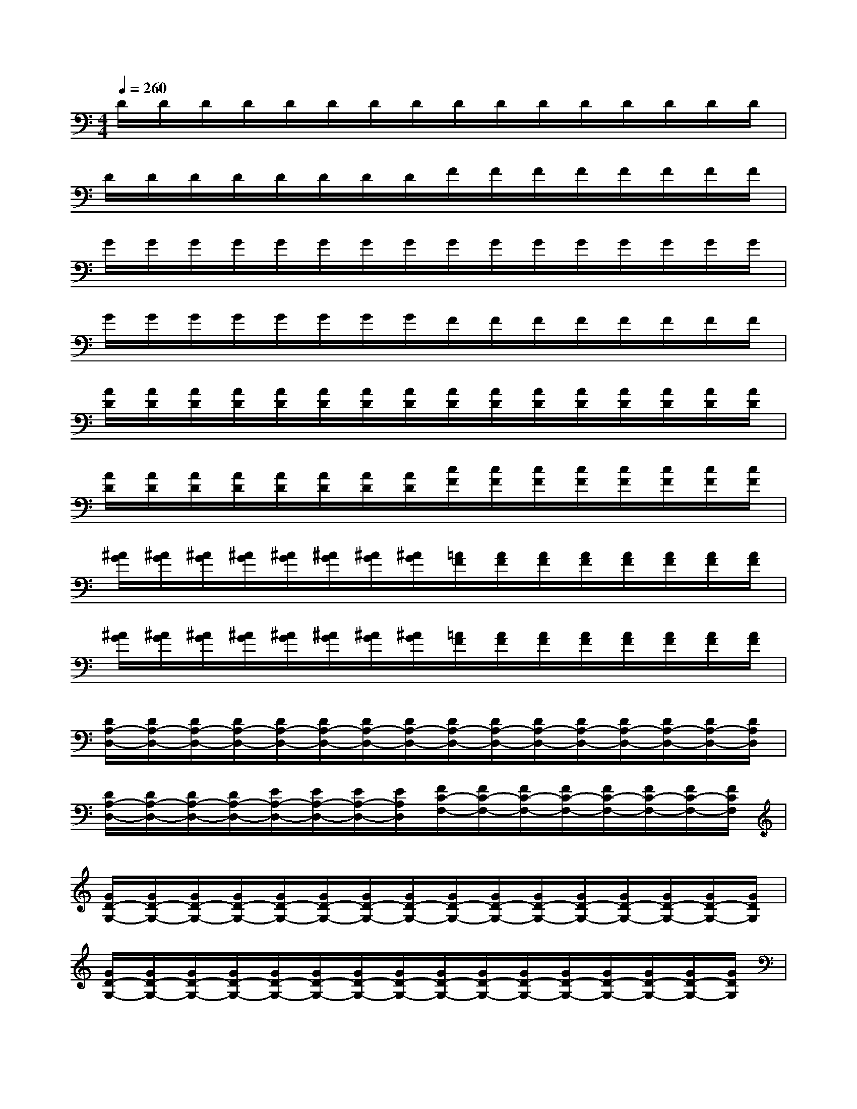 X:1
T:
M:4/4
L:1/8
Q:1/4=260
K:C%0sharps
V:1
D/2D/2D/2D/2D/2D/2D/2D/2D/2D/2D/2D/2D/2D/2D/2D/2|
D/2D/2D/2D/2D/2D/2D/2D/2F/2F/2F/2F/2F/2F/2F/2F/2|
G/2G/2G/2G/2G/2G/2G/2G/2G/2G/2G/2G/2G/2G/2G/2G/2|
G/2G/2G/2G/2G/2G/2G/2G/2F/2F/2F/2F/2F/2F/2F/2F/2|
[A/2D/2][A/2D/2][A/2D/2][A/2D/2][A/2D/2][A/2D/2][A/2D/2][A/2D/2][A/2D/2][A/2D/2][A/2D/2][A/2D/2][A/2D/2][A/2D/2][A/2D/2][A/2D/2]|
[A/2D/2][A/2D/2][A/2D/2][A/2D/2][A/2D/2][A/2D/2][A/2D/2][A/2D/2][c/2F/2][c/2F/2][c/2F/2][c/2F/2][c/2F/2][c/2F/2][c/2F/2][c/2F/2]|
[^A/2G/2][^A/2G/2][^A/2G/2][^A/2G/2][^A/2G/2][^A/2G/2][^A/2G/2][^A/2G/2][=A/2F/2][A/2F/2][A/2F/2][A/2F/2][A/2F/2][A/2F/2][A/2F/2][A/2F/2]|
[^A/2G/2][^A/2G/2][^A/2G/2][^A/2G/2][^A/2G/2][^A/2G/2][^A/2G/2][^A/2G/2][=A/2F/2][A/2F/2][A/2F/2][A/2F/2][A/2F/2][A/2F/2][A/2F/2][A/2F/2]|
[D/2A,/2-D,/2-][D/2A,/2-D,/2-][D/2A,/2-D,/2-][D/2A,/2-D,/2-][D/2A,/2-D,/2-][D/2A,/2-D,/2-][D/2A,/2-D,/2-][D/2A,/2-D,/2-][D/2A,/2-D,/2-][D/2A,/2-D,/2-][D/2A,/2-D,/2-][D/2A,/2-D,/2-][D/2A,/2-D,/2-][D/2A,/2-D,/2-][D/2A,/2-D,/2-][D/2A,/2D,/2]|
[D/2A,/2-D,/2-][D/2A,/2-D,/2-][D/2A,/2-D,/2-][D/2A,/2-D,/2-][E/2A,/2-D,/2-][E/2A,/2-D,/2-][E/2A,/2-D,/2-][E/2A,/2D,/2][F/2C/2-F,/2-][F/2C/2-F,/2-][F/2C/2-F,/2-][F/2C/2-F,/2-][F/2C/2-F,/2-][F/2C/2-F,/2-][F/2C/2-F,/2-][F/2C/2F,/2]|
[G/2D/2-G,/2-][G/2D/2-G,/2-][G/2D/2-G,/2-][G/2D/2-G,/2-][G/2D/2-G,/2-][G/2D/2-G,/2-][G/2D/2-G,/2-][G/2D/2-G,/2-][G/2D/2-G,/2-][G/2D/2-G,/2-][G/2D/2-G,/2-][G/2D/2-G,/2-][G/2D/2-G,/2-][G/2D/2-G,/2-][G/2D/2-G,/2-][G/2D/2G,/2]|
[G/2D/2-G,/2-][G/2D/2-G,/2-][G/2D/2-G,/2-][G/2D/2-G,/2-][G/2D/2-G,/2-][G/2D/2-G,/2-][G/2D/2-G,/2-][G/2D/2-G,/2-][G/2D/2-G,/2-][G/2D/2-G,/2-][G/2D/2-G,/2-][G/2D/2-G,/2-][G/2D/2-G,/2-][G/2D/2-G,/2-][G/2D/2-G,/2-][G/2D/2G,/2]|
[C/2G,/2-C,/2-][C/2G,/2-C,/2-][C/2G,/2-C,/2-][C/2G,/2-C,/2-][C/2G,/2-C,/2-][C/2G,/2-C,/2-][C/2G,/2-C,/2-][C/2G,/2-C,/2-][C/2G,/2-C,/2-][C/2G,/2-C,/2-][C/2G,/2-C,/2-][C/2G,/2-C,/2-][C/2G,/2-C,/2-][C/2G,/2-C,/2-][C/2G,/2-C,/2-][C/2G,/2C,/2]|
[C/2G,/2-C,/2-][C/2G,/2-C,/2-][C/2G,/2-C,/2-][C/2G,/2-C,/2-][D/2G,/2-C,/2-][D/2G,/2-C,/2-][D/2G,/2-C,/2-][D/2G,/2C,/2][E/2B,/2-E,/2-][E/2B,/2-E,/2-][E/2B,/2-E,/2-][E/2B,/2-E,/2-][E/2B,/2-E,/2-][E/2B,/2-E,/2-][E/2B,/2-E,/2-][E/2B,/2E,/2]|
[F/2C/2-F,/2-][F/2C/2-F,/2-][F/2C/2-F,/2-][F/2C/2-F,/2-][F/2C/2-F,/2-][F/2C/2-F,/2-][F/2C/2-F,/2-][F/2C/2-F,/2-][F/2C/2-F,/2-][F/2C/2-F,/2-][F/2C/2-F,/2-][F/2C/2-F,/2-][F/2C/2-F,/2-][F/2C/2-F,/2-][F/2C/2-F,/2-][F/2C/2F,/2]|
[E/2B,/2-E,/2-][E/2B,/2-E,/2-][E/2B,/2-E,/2-][E/2B,/2-E,/2-][E/2B,/2-E,/2-][E/2B,/2-E,/2-][E/2B,/2-E,/2-][E/2B,/2-E,/2-][E/2B,/2-E,/2-][E/2B,/2-E,/2-][E/2B,/2-E,/2-][E/2B,/2-E,/2-][E/2B,/2-E,/2-][E/2B,/2-E,/2-][E/2B,/2-E,/2-][E/2B,/2E,/2]